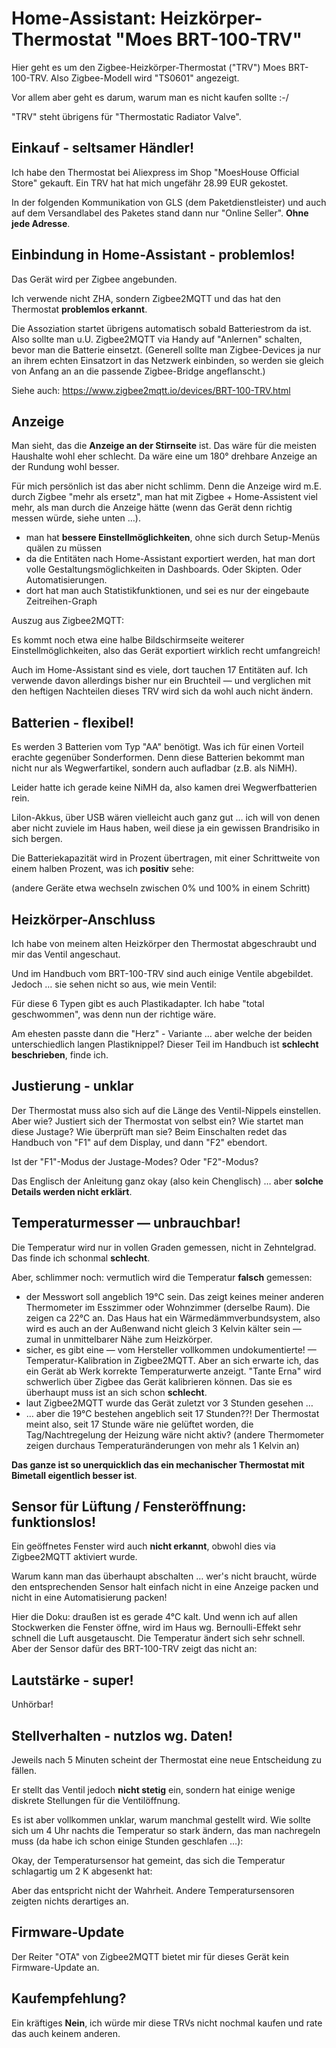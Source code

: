 #+AUTHOR: Holger Schurig
#+OPTIONS: ^:nil
#+MACRO: relref @@hugo:[@@ $1 @@hugo:]({{< relref "$2" >}})@@

# Copyright (c) 2024 Holger Schurig
# SPDX-License-Identifier: CC-BY-SA-4.0

* Home-Assistant: Heizkörper-Thermostat "Moes BRT-100-TRV"
:PROPERTIES:
:EXPORT_HUGO_SECTION: de
:EXPORT_FILE_NAME: de/moes-thermostat-brt100trv.md
:EXPORT_DATE: 2024-12-02
:EXPORT_HUGO_CATEGORIES: home-assistant
:EXPORT_HUGO_TAGS: Heizkörper TRV Zigbee Moes BRT-100-TRV
:END:

Hier geht es um den Zigbee-Heizkörper-Thermostat ("TRV") Moes
BRT-100-TRV. Also Zigbee-Modell wird "TS0601" angezeigt.

Vor allem aber geht es darum, warum man es nicht kaufen sollte :-/

#+hugo: more
#+toc: headlines 3

"TRV" steht übrigens für "Thermostatic Radiator Valve".

** Einkauf - seltsamer Händler!

Ich habe den Thermostat bei Aliexpress im Shop "MoesHouse Official
Store" gekauft.  Ein TRV hat hat mich ungefähr 28.99 EUR gekostet.

In der folgenden Kommunikation von GLS (dem Paketdienstleister) und
auch auf dem Versandlabel des Paketes stand dann nur "Online Seller".
*Ohne jede Adresse*.


** Einbindung in Home-Assistant - problemlos!

Das Gerät wird per Zigbee angebunden.

Ich verwende nicht ZHA, sondern Zigbee2MQTT und das hat den Thermostat
*problemlos erkannt*.

Die Assoziation startet übrigens automatisch sobald Batteriestrom da
ist. Also sollte man u.U. Zigbee2MQTT via Handy auf "Anlernen"
schalten, bevor man die Batterie einsetzt. (Generell sollte man
Zigbee-Devices ja nur an ihrem echten Einsatzort in das Netzwerk
einbinden, so werden sie gleich von Anfang an an die passende
Zigbee-Bridge angeflanscht.)

Siehe auch: https://www.zigbee2mqtt.io/devices/BRT-100-TRV.html


** Anzeige

[[./brt100trv-montiert.jpeg]]

Man sieht, das die *Anzeige an der Stirnseite* ist. Das wäre für die
meisten Haushalte wohl eher schlecht. Da wäre eine um 180° drehbare
Anzeige an der Rundung wohl besser.

Für mich persönlich ist das aber nicht schlimm. Denn die Anzeige wird
m.E. durch Zigbee "mehr als ersetz", man hat mit Zigbee +
Home-Assistent viel mehr, als man durch die Anzeige hätte (wenn das
Gerät denn richtig messen würde, siehe unten ...).

- man hat *bessere Einstellmöglichkeiten*, ohne sich durch
  Setup-Menüs quälen zu müssen
- da die Entitäten nach Home-Assistant exportiert werden, hat
  man dort volle Gestaltungsmöglichkeiten in Dashboards. Oder
  Skipten. Oder Automatisierungen.
- dort hat man auch Statistikfunktionen, und sei es nur der eingebaute
  Zeitreihen-Graph

Auszug aus Zigbee2MQTT:

[[./brt100trv-zigbee2mqtt.png]]

Es kommt noch etwa eine halbe Bildschirmseite weiterer
Einstellmöglichkeiten, also das Gerät exportiert wirklich recht
umfangreich!

Auch im Home-Assistant sind es viele, dort tauchen 17 Entitäten auf.
Ich verwende davon allerdings bisher nur ein Bruchteil --- und
verglichen mit den heftigen Nachteilen dieses TRV wird sich da wohl
auch nicht ändern.


** Batterien - flexibel!

Es werden 3 Batterien vom Typ "AA" benötigt. Was ich für einen Vorteil
erachte gegenüber Sonderformen. Denn diese Batterien bekommt man nicht
nur als Wegwerfartikel, sondern auch aufladbar (z.B. als NiMH).

Leider hatte ich gerade keine NiMH da, also kamen drei
Wegwerfbatterien rein.

LiIon-Akkus, über USB wären vielleicht auch ganz gut ... ich will von
denen aber nicht zuviele im Haus haben, weil diese ja ein gewissen
Brandrisiko in sich bergen.

Die Batteriekapazität wird in Prozent übertragen, mit einer
Schrittweite von einem halben Prozent, was ich *positiv* sehe:

[[./brt100trv-batterie.png]]

(andere Geräte etwa wechseln zwischen 0% und 100% in einem Schritt)


** Heizkörper-Anschluss

Ich habe von meinem alten Heizkörper den Thermostat abgeschraubt und
mir das Ventil angeschaut.

[[./brt100trv-ventil.jpeg]]

Und im Handbuch vom BRT-100-TRV sind auch einige Ventile abgebildet.
Jedoch ... sie sehen nicht so aus, wie mein Ventil:

[[./brt100trv-ventile.jpeg]]

Für diese 6 Typen gibt es auch Plastikadapter. Ich habe "total
geschwommen", was denn nun der richtige wäre.

[[./brt100trv-ventile2.jpeg]]

Am ehesten passte dann die "Herz" - Variante ... aber welche der
beiden unterschiedlich langen Plastiknippel? Dieser Teil im Handbuch
ist *schlecht beschrieben*, finde ich.


** Justierung - unklar
 
Der Thermostat muss also sich auf die Länge des Ventil-Nippels
einstellen. Aber wie? Justiert sich der Thermostat von selbst ein? Wie
startet man diese Justage?  Wie überprüft man sie?  Beim Einschalten
redet das Handbuch von "F1" auf dem Display, und dann "F2" ebendort.

Ist der "F1"-Modus der Justage-Modes? Oder "F2"-Modus?

Das Englisch der Anleitung ganz okay (also kein Chenglisch) ... aber
*solche Details werden nicht erklärt*.


** Temperaturmesser --- unbrauchbar!

Die Temperatur wird nur in vollen Graden gemessen, nicht in
Zehntelgrad. Das finde ich schonmal *schlecht*.

Aber, schlimmer noch: vermutlich wird die Temperatur *falsch* gemessen:

[[./brt100trv-temperatur.png]]

- der Messwort soll angeblich 19°C sein. Das zeigt keines meiner
  anderen Thermometer im Esszimmer oder Wohnzimmer (derselbe Raum).
  Die zeigen ca 22°C an. Das Haus hat ein Wärmedämmverbundsystem, also
  wird es auch an der Außenwand nicht gleich 3 Kelvin kälter sein ---
  zumal in unmittelbarer Nähe zum Heizkörper.
- sicher, es gibt eine --- vom Hersteller vollkommen undokumentierte!
  --- Temperatur-Kalibration in Zigbee2MQTT. Aber an sich erwarte ich,
  das ein Gerät ab Werk korrekte Temperaturwerte anzeigt. "Tante Erna"
  wird schwerlich über Zigbee das Gerät kalibrieren können. Das sie es
  überhaupt muss ist an sich schon *schlecht*.
- laut Zigbee2MQTT wurde das Gerät zuletzt vor 3 Stunden gesehen ...
- ... aber die 19°C bestehen angeblich seit 17 Stunden??!  Der
  Thermostat meint also, seit 17 Stunde wäre nie gelüftet worden, die
  Tag/Nachtregelung der Heizung wäre nicht aktiv?  (andere Thermometer
  zeigen durchaus Temperaturänderungen von mehr als 1 Kelvin an)

*Das ganze ist so unerquicklich das ein mechanischer Thermostat mit
Bimetall eigentlich besser ist*.


** Sensor für Lüftung / Fensteröffnung: funktionslos!

Ein geöffnetes Fenster wird auch *nicht erkannt*, obwohl dies via
Zigbee2MQTT aktiviert wurde.

Warum kann man das überhaupt abschalten ... wer's nicht braucht, würde
den entsprechenden Sensor halt einfach nicht in eine Anzeige packen
und nicht in eine Automatisierung packen!

Hier die Doku: draußen ist es gerade 4°C kalt. Und wenn ich auf allen
Stockwerken die Fenster öffne, wird im Haus wg. Bernoulli-Effekt sehr
schnell die Luft ausgetauscht. Die Temperatur ändert sich sehr
schnell. Aber der Sensor dafür des BRT-100-TRV zeigt das nicht an:

[[./brt100trv-fenster.png]]


** Lautstärke - super!

Unhörbar!


** Stellverhalten - nutzlos wg. Daten!

[[./brt100trv-stellverhalten.png]]

Jeweils nach 5 Minuten scheint der Thermostat eine neue Entscheidung
zu fällen.

Er stellt das Ventil jedoch *nicht stetig* ein, sondern hat einige
wenige diskrete Stellungen für die Ventilöffnung.

Es ist aber vollkommen unklar, warum manchmal gestellt wird. Wie
sollte sich um 4 Uhr nachts die Temperatur so stark ändern, das man
nachregeln muss (da habe ich schon einige Stunden geschlafen ...):

[[./brt100trv-3uhr-position.png]]

Okay, der Temperatursensor hat gemeint, das sich die Temperatur
schlagartig um 2 K abgesenkt hat:

[[./brt100trv-3uhr-temperatur.png]]

Aber das entspricht nicht der Wahrheit. Andere Temperatursensoren
zeigten nichts derartiges an.


** Firmware-Update

Der Reiter "OTA" von Zigbee2MQTT bietet mir für dieses Gerät kein
Firmware-Update an.



** Kaufempfehlung?

Ein kräftiges *Nein*, ich würde mir diese TRVs nicht nochmal kaufen
und rate das auch keinem anderen.


** File locals                                                     :noexport:

# Local Variables:
# mode: org
# org-hugo-external-file-extensions-allowed-for-copying: nil
# jinx-languages: "de_DE"
# End:
